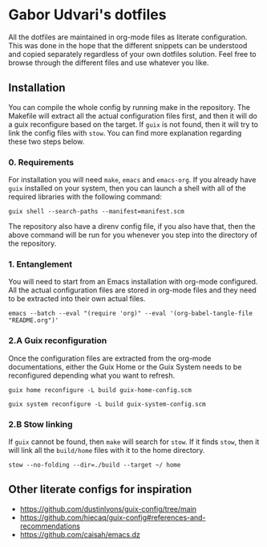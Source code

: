 * Gabor Udvari's dotfiles

All the dotfiles are maintained in org-mode files as literate configuration. This was done in the hope that the different snippets can be understood and copied separately regardless of your own dotfiles solution. Feel free to browse through the different files and use whatever you like.

** Installation

You can compile the whole config by running make in the repository. The Makefile will extract all the actual configuration files first, and then it will do a guix reconfigure based on the target. If ~guix~ is not found, then it will try to link the config files with ~stow~. You can find more explanation regarding these two steps below.

*** 0. Requirements

For installation you will need ~make~, ~emacs~ and ~emacs-org~. If you already have ~guix~ installed on your system, then you can launch a shell with all of the required libraries with the following command:

#+begin_src shell
guix shell --search-paths --manifest=manifest.scm
#+end_src

The repository also have a direnv config file, if you also have that, then the above command will be run for you whenever you step into the directory of the repository.

*** 1. Entanglement

You will need to start from an Emacs installation with org-mode configured. All the actual configuration files are stored in org-mode files and they need to be extracted into their own actual files.

#+begin_src shell
emacs --batch --eval "(require 'org)" --eval '(org-babel-tangle-file "README.org")'
#+end_src

*** 2.A Guix reconfiguration

Once the configuration files are extracted from the org-mode documentations, either the Guix Home or the Guix System needs to be reconfigured depending what you want to refresh.

#+begin_src shell
guix home reconfigure -L build guix-home-config.scm
#+end_src

#+begin_src shell
guix system reconfigure -L build guix-system-config.scm
#+end_src

*** 2.B Stow linking

If ~guix~ cannot be found, then ~make~ will search for ~stow~. If it finds ~stow~, then it will link all the ~build/home~ files with it to the home directory.

#+begin_src shell
stow --no-folding --dir=./build --target ~/ home
#+end_src

** Other literate configs for inspiration

- https://github.com/dustinlyons/guix-config/tree/main
- https://github.com/hiecaq/guix-config#references-and-recommendations
- https://github.com/caisah/emacs.dz
